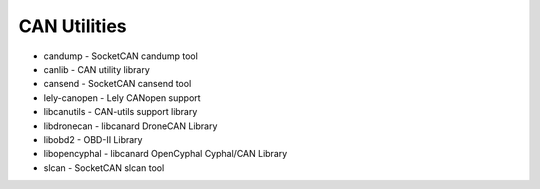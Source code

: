=============
CAN Utilities
=============

- candump - SocketCAN candump tool
- canlib - CAN utility library
- cansend - SocketCAN cansend tool
- lely-canopen - Lely CANopen support
- libcanutils - CAN-utils support library
- libdronecan - libcanard DroneCAN Library
- libobd2 - OBD-II Library
- libopencyphal - libcanard OpenCyphal Cyphal/CAN Library
- slcan - SocketCAN slcan tool
